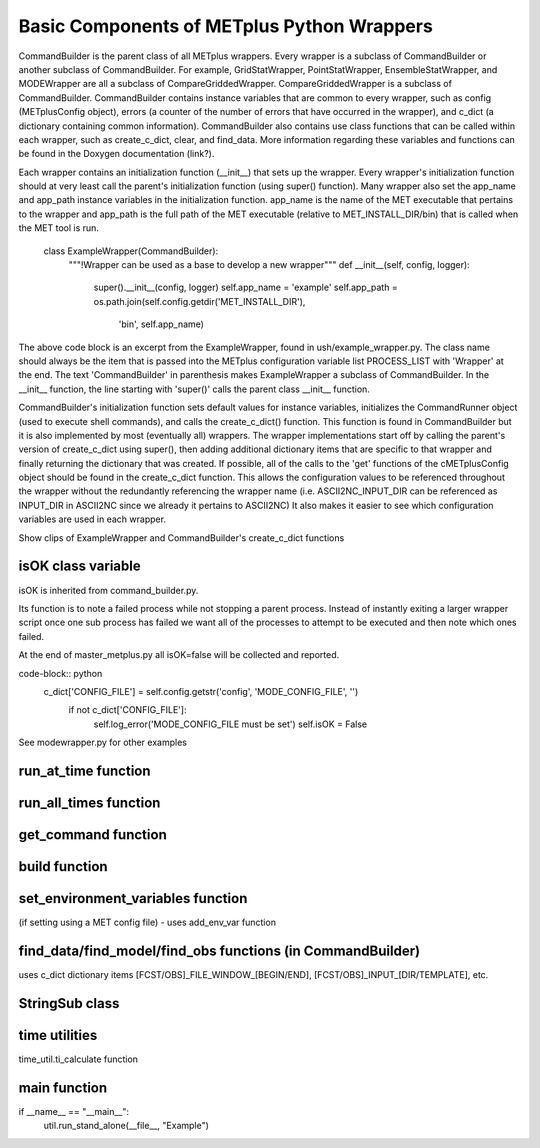 Basic Components of METplus Python Wrappers
===========================================

CommandBuilder is the parent class of all METplus wrappers. Every wrapper is a subclass of CommandBuilder or another subclass of CommandBuilder. For example, GridStatWrapper, PointStatWrapper, EnsembleStatWrapper, and MODEWrapper are all a subclass of CompareGriddedWrapper. CompareGriddedWrapper is a subclass of CommandBuilder. CommandBuilder contains instance variables that are common to every wrapper, such as config (METplusConfig object), errors (a counter of the number of errors that have occurred in the wrapper), and c_dict (a dictionary containing common information). CommandBuilder also contains use class functions that can be called within each wrapper, such as create_c_dict, clear, and find_data. More information regarding these variables and functions can be found in the Doxygen documentation (link?).

Each wrapper contains an initialization function (__init__) that sets up the wrapper. Every wrapper's initialization function should at very least call the parent's initialization function (using super() function). Many wrapper also set the app_name and app_path instance variables in the initialization function. app_name is the name of the MET executable that pertains to the wrapper and app_path is the full path of the MET executable (relative to MET_INSTALL_DIR/bin) that is called when the MET tool is run.

    class ExampleWrapper(CommandBuilder):
        """!Wrapper can be used as a base to develop a new wrapper"""
        def __init__(self, config, logger):
	    super().__init__(config, logger)
	    self.app_name = 'example'
	    self.app_path = os.path.join(self.config.getdir('MET_INSTALL_DIR'),
	                                                    'bin', self.app_name)

The above code block is an excerpt from the ExampleWrapper, found in ush/example_wrapper.py. The class name should always be the item that is passed into the METplus configuration variable list PROCESS_LIST with 'Wrapper' at the end. The text 'CommandBuilder' in parenthesis makes ExampleWrapper a subclass of CommandBuilder. In the __init__ function, the line starting with 'super()' calls the parent class __init__ function.

CommandBuilder's initialization function sets default values for instance variables, initializes the CommandRunner object (used to execute shell commands), and calls the create_c_dict() function. This function is found in CommandBuilder but it is also implemented by most (eventually all) wrappers. The wrapper implementations start off by calling the parent's version of create_c_dict using super(), then adding additional dictionary items that are specific to that wrapper and finally returning the dictionary that was created. If possible, all of the calls to the 'get' functions of the cMETplusConfig object should be found in the create_c_dict function. This allows the configuration values to be referenced throughout the wrapper without the redundantly referencing the wrapper name (i.e. ASCII2NC_INPUT_DIR can be referenced as INPUT_DIR in ASCII2NC since we already it pertains to ASCII2NC) It also makes it easier to see which configuration variables are used in each wrapper.

Show clips of ExampleWrapper and CommandBuilder's create_c_dict functions

isOK class variable
-------------------

isOK is inherited from command_builder.py.

Its function is to note a failed process while not stopping a parent process.
Instead of instantly exiting a larger wrapper script once one sub process has failed we
want all of the processes to attempt to be executed and then note which ones failed.

At the end of master_metplus.py all isOK=false will be collected and reported.

code-block:: python 
    c_dict['CONFIG_FILE'] = self.config.getstr('config', 'MODE_CONFIG_FILE', '')
            if not c_dict['CONFIG_FILE']:
                self.log_error('MODE_CONFIG_FILE must be set')
                self.isOK = False

See modewrapper.py for other examples



run_at_time function
--------------------

run_all_times function
----------------------

get_command function
--------------------

build function
--------------

set_environment_variables function 
----------------------------------
(if setting using a MET config file) - uses add_env_var function

find_data/find_model/find_obs functions (in CommandBuilder)
-----------------------------------------------------------
uses c_dict dictionary items [FCST/OBS]_FILE_WINDOW_[BEGIN/END], [FCST/OBS]_INPUT_[DIR/TEMPLATE], etc.

StringSub class
---------------

time utilities 
--------------
time_util.ti_calculate function
 
main function
-------------
if __name__ == "__main__":
    util.run_stand_alone(__file__, "Example")
